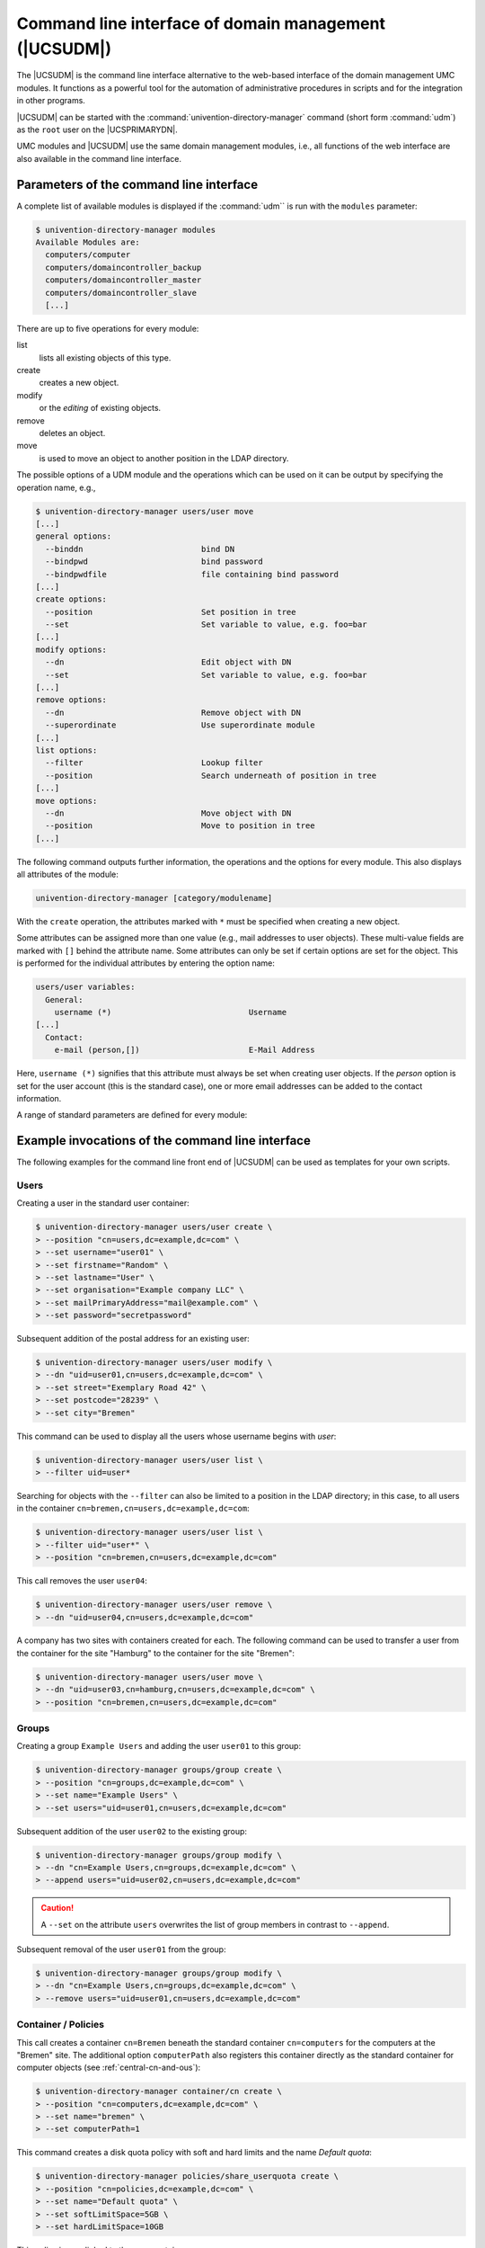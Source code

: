 .. _central-udm:

Command line interface of domain management (|UCSUDM|)
======================================================

The |UCSUDM| is the command line interface alternative to the web-based
interface of the domain management UMC modules. It functions as a powerful tool
for the automation of administrative procedures in scripts and for the
integration in other programs.

|UCSUDM| can be started with the :command:`univention-directory-manager` command
(short form :command:`udm`) as the ``root`` user on the |UCSPRIMARYDN|.

UMC modules and |UCSUDM| use the same domain management modules, i.e., all
functions of the web interface are also available in the command line interface.

.. _central-udm-parms:

Parameters of the command line interface
----------------------------------------

.. program:: udm

A complete list of available modules is displayed if the :command:`udm`` is run
with the ``modules`` parameter:

.. code-block:: console

   $ univention-directory-manager modules
   Available Modules are:
     computers/computer
     computers/domaincontroller_backup
     computers/domaincontroller_master
     computers/domaincontroller_slave
     [...]

There are up to five operations for every module:

list
   lists all existing objects of this type.

create
   creates a new object.

modify
   or the *editing* of existing objects.

remove
   deletes an object.

move
   is used to move an object to another position in the LDAP directory.

The possible options of a UDM module and the operations which can be used on it
can be output by specifying the operation name, e.g.,

.. code-block:: console

   $ univention-directory-manager users/user move
   [...]
   general options:
     --binddn                         bind DN
     --bindpwd                        bind password
     --bindpwdfile                    file containing bind password
   [...]
   create options:
     --position                       Set position in tree
     --set                            Set variable to value, e.g. foo=bar
   [...]
   modify options:
     --dn                             Edit object with DN
     --set                            Set variable to value, e.g. foo=bar
   [...]
   remove options:
     --dn                             Remove object with DN
     --superordinate                  Use superordinate module
   [...]
   list options:
     --filter                         Lookup filter
     --position                       Search underneath of position in tree
   [...]
   move options:
     --dn                             Move object with DN
     --position                       Move to position in tree
   [...]


The following command outputs further information, the operations and the
options for every module. This also displays all attributes of the module:

.. code-block::

   univention-directory-manager [category/modulename]


With the ``create`` operation, the attributes marked with ``*`` must be
specified when creating a new object.

Some attributes can be assigned more than one value (e.g., mail addresses to
user objects). These multi-value fields are marked with ``[]`` behind the
attribute name. Some attributes can only be set if certain options are set for
the object. This is performed for the individual attributes by entering the
option name:

.. code-block::

   users/user variables:
     General:
       username (*)                             Username
   [...]
     Contact:
       e-mail (person,[])                       E-Mail Address


Here, ``username (*)`` signifies that this attribute must always be set when
creating user objects. If the *person* option is set for the user account (this
is the standard case), one or more email addresses can be added to the contact
information.

A range of standard parameters are defined for every module:

.. highlight:: console

.. option:: --dn

   The parameter is used to specify the LDAP
   position of the object during modifications or deletion. The complete
   DN must be entered, e.g.,

   .. code-block::

      $ univention-directory-manager users/user remove \
      > --dn "uid=ldapadmin,cn=users,dc=company,dc=example"

.. option:: --position

   The parameter is used to specify at which LDAP position an object should be
   created. If no ``--position`` is entered, the object is created below the
   LDAP base! In the ``move`` operation, this parameter specifies to which
   position an object should be moved, e.g:

   .. code-block::

      $ univention-directory-manager computers/ipmanagedclient move \
      > --dn "cn=desk01,cn=management,cn=computers,dc=company,dc=com" \
      > --position "cn=finance,cn=computers,dc=company,dc=example"

.. option:: --set

   The parameter specifies that the given value should be assigned to the
   following attribute. The parameter must be used per attribute value pair,
   e.g:

   .. code-block::

      $ univention-directory-manager users/user create \
      > --position "cn=users,dc=compaby,dc=example" \
      > --set username="jsmith" \
      > --set firstname="John" \
      > --set lastname="Smith" \
      > --set password="12345678"

.. option:: --option

   The parameter defines the LDAP object classes of an object. If, for example,
   only ``pki`` is provided as options for a user object, it is not possible to
   specify a ``mailPrimaryAddress`` for this user as this attribute is part of
   the ``mail`` option:

.. option:: --superordinate

   ``--superordinate`` is used to specify dependent, superordinate modules. A
   DHCP object, for example, requires a DHCP service object under which it can
   be stored. This is transferred with the ``--superordinate`` option.

.. option:: --policy-reference

   The ``--policy-reference`` parameter allows the assignment of policies to
   objects (and similarly their deletion with ``--policy-dereference``). If a
   policy is linked to an object, the settings from the policy are used for the
   object, e.g.:

   .. code-block:: console

      $ univention-directory-manager [category | modulename] [Operation] \
      > --policy-reference "cn=sales,cn=pwhistory," \
      > "cn=users,cn=policies,dc=company,dc=example"

.. option:: --ignore-exists

   The ``--ignore_exists`` parameters skips existing objects. If it is not
   possible to create an object, as it already exists, the error code ``0`` (no
   error) is still returned.

.. option:: --append

   ``--append`` and ``--remove`` are used to add/remove a value from a
   multi-value field, e.g.:

   .. code-block:: console

      $ univention-directory-manager groups/group modify \
      > --dn "cn=staff,cn=groups,dc=company,dc=example" \
      > --append users="uid=smith,cn=users,dc=company,dc=example" \
      > --remove users="uid=miller,cn=users,dc=company,dc=example"

.. option:: --remove

   See :option:`--append`.


.. _central-udm-example:

Example invocations of the command line interface
-------------------------------------------------

The following examples for the command line front end of |UCSUDM| can be used as
templates for your own scripts.

.. _central-udm-example-users:

Users
~~~~~

Creating a user in the standard user container:

.. code-block::

   $ univention-directory-manager users/user create \
   > --position "cn=users,dc=example,dc=com" \
   > --set username="user01" \
   > --set firstname="Random" \
   > --set lastname="User" \
   > --set organisation="Example company LLC" \
   > --set mailPrimaryAddress="mail@example.com" \
   > --set password="secretpassword"

Subsequent addition of the postal address for an existing user:

.. code-block::

   $ univention-directory-manager users/user modify \
   > --dn "uid=user01,cn=users,dc=example,dc=com" \
   > --set street="Exemplary Road 42" \
   > --set postcode="28239" \
   > --set city="Bremen"

This command can be used to display all the users whose username begins with
*user*:

.. code-block::

   $ univention-directory-manager users/user list \
   > --filter uid=user*

Searching for objects with the ``--filter`` can also be limited to a position in
the LDAP directory; in this case, to all users in the container
``cn=bremen,cn=users,dc=example,dc=com``:

.. code-block::

   $ univention-directory-manager users/user list \
   > --filter uid="user*" \
   > --position "cn=bremen,cn=users,dc=example,dc=com"

This call removes the user ``user04``:

.. code-block::

   $ univention-directory-manager users/user remove \
   > --dn "uid=user04,cn=users,dc=example,dc=com"

A company has two sites with containers created for each. The following command
can be used to transfer a user from the container for the site "Hamburg" to the
container for the site "Bremen":

.. code-block::

   $ univention-directory-manager users/user move \
   > --dn "uid=user03,cn=hamburg,cn=users,dc=example,dc=com" \
   > --position "cn=bremen,cn=users,dc=example,dc=com"

.. _central-udm-example-groups:

Groups
~~~~~~

Creating a group ``Example Users`` and adding the user ``user01`` to this group:

.. code-block::

   $ univention-directory-manager groups/group create \
   > --position "cn=groups,dc=example,dc=com" \
   > --set name="Example Users" \
   > --set users="uid=user01,cn=users,dc=example,dc=com"

Subsequent addition of the user ``user02`` to the existing group:

.. code-block::

   $ univention-directory-manager groups/group modify \
   > --dn "cn=Example Users,cn=groups,dc=example,dc=com" \
   > --append users="uid=user02,cn=users,dc=example,dc=com"

.. caution::

   A ``--set`` on the attribute ``users`` overwrites the list of group members
   in contrast to ``--append``.

Subsequent removal of the user ``user01`` from the group:

.. code-block::

   $ univention-directory-manager groups/group modify \
   > --dn "cn=Example Users,cn=groups,dc=example,dc=com" \
   > --remove users="uid=user01,cn=users,dc=example,dc=com"

.. _central-udm-example-cn-policies:

Container / Policies
~~~~~~~~~~~~~~~~~~~~

This call creates a container ``cn=Bremen`` beneath the standard container
``cn=computers`` for the computers at the "Bremen" site. The additional option
``computerPath`` also registers this container directly as the standard
container for computer objects (see :ref:`central-cn-and-ous`):

.. code-block::

   $ univention-directory-manager container/cn create \
   > --position "cn=computers,dc=example,dc=com" \
   > --set name="bremen" \
   > --set computerPath=1

This command creates a disk quota policy with soft and hard limits and the name
*Default quota*:

.. code-block::

   $ univention-directory-manager policies/share_userquota create \
   > --position "cn=policies,dc=example,dc=com" \
   > --set name="Default quota" \
   > --set softLimitSpace=5GB \
   > --set hardLimitSpace=10GB

This policy is now linked to the user container ``cn=users``:

.. code-block::

   $ univention-directory-manager container/cn modify \
   > --dn "cn=users,dc=example,dc=com" \
   > --policy-reference "cn=Default quota,cn=policies,dc=example,dc=com"

Creating a |UCSUCR| policy with which the storage time for log files can be set
to one year. One space is used to separate the name and value of the variable:

.. code-block::

   $ univention-directory-manager policies/registry create \
   > --position "cn=config-registry,cn=policies,dc=example,dc=com" \
   > --set name="default UCR settings" \
   > --set registry="logrotate/rotate/count 52"

This command can be used to attach an additional value to the created policy:

.. code-block::

   $ univention-directory-manager policies/registry modify \
   > --dn "cn=default UCR settings,cn=config-registry,cn=policies,dc=example,dc=com" \
   > --append registry='"logrotate/compress" "no"'

.. _central-udm-example-cn-computers:

Computers
~~~~~~~~~

In the following example, a Windows client is created. If this client joins the
Samba domain at a later point in time (see :ref:`windows-domain-join`), this
computer account is then automatically used:

.. code-block::

   $ univention-directory-manager computers/windows create \
   > --position "cn=computers,dc=example,dc=com" \
   > --set name=WinClient01 \
   > --set mac=aa:bb:cc:aa:bb:cc \
   > --set ip=192.0.2.10

.. _central-udm-example-shares:

Shares
~~~~~~

The following command creates a share *Documentation* on the server
*fileserver.example.com*. As long as :file:`/var/shares/documentation/` does not
yet exist on the server, it is also created automatically:

.. code-block::

   $ univention-directory-manager shares/share create \
   > --position "cn=shares,dc=example,dc=com" \
   > --set name="Documentation" \
   > --set host="fileserver.example.com" \
   > --set path="/var/shares/documentation"

.. _central-udm-example-printer:

Printers
~~~~~~~~

Creating a printer share *LaserPrinter01* on the print server
*printserver.example.com*. The properties of the printer are specified in the
PPD file, the name of which is given relative to the directory
:file:`/usr/share/ppd/`. The connected printer is network-compatible and is
connected via the IPP protocol.

.. code-block::

   $ univention-directory-manager shares/printer create \
   > --position "cn=printers,dc=example,dc=com" \
   > --set name="LaserPrinter01"  \
   > --set spoolHost="printserver.example.com" \
   > --set uri="ipp:// 192.0.2.100" \
   > --set model="foomatic-rip/HP-Color_LaserJet_9500-Postscript.ppd" \
   > --set location="Head office" \
   > --set producer="producer: cn=HP,cn=cups,cn=univention,dc=example,dc=com"

.. note::

   There must be a blank space between the print protocol and the URL target
   path in the parameter ``uri``. A list of the print protocols can be found in
   :ref:`print-shares`.

Printers can be grouped in a printer group for simpler administration. Further
information on printer groups can be found in :ref:`printer-groups`.

.. code-block::

   $ univention-directory-manager shares/printergroup create \
   > --set name=LaserPrinters \
   > --set spoolHost="printserver.example.com" \
   > --append groupMember=LaserPrinter01 \
   > --append groupMember=LaserPrinter02

.. _central-udm-example-dnsdhcp:

DNS/DHCP
~~~~~~~~

To configure an IP assignment via DHCP, a DHCP computer entry must be registered
for the MAC address. Further information on DHCP can be found in
:ref:`module-dhcp-dhcp`.

.. code-block::

   $ univention-directory-manager dhcp/host create \
   > --superordinate "cn=example.com,cn=dhcp,dc=example,dc=com" \
   > --set host="Client222" \
   > --set fixedaddress="192.0.2.110" \
   > --set hwaddress="ethernet 00:11:22:33:44:55"

If it should be possible for a computer name to be resolved via DNS, the
following commands can be used to configure a forward (host record) and reverse
resolution (PTR record).

.. code-block::

   $ univention-directory-manager dns/host_record create \
   > --superordinate "zoneName=example.com,cn=dns,dc=example,dc=com" \
   > --set name="Client222" \
   > --set a="192.0.2.110"

   $ univention-directory-manager dns/ptr_record create \
   > --superordinate "zoneName=0.168.192.in-addr.arpa,cn=dns,dc=example,dc=com" \
   > --set address="110" \
   > --set ptr_record="Client222.example.com."

Further information on DNS can be found in :ref:`networks-dns`.

.. _central-udm-example-extended-attr:

Extended attributes
~~~~~~~~~~~~~~~~~~~

Extended attributes can be used to expand the functional scope of UMC modules,
see :ref:`central-extended-attrs`. In the following example, a new attribute is
added, where the car license number of the company car can be saved for each
user. The values are managed in the object class ``univentionFreeAttributes``
created specially for this purpose:

.. code-block::

   $ univention-directory-manager settings/extended_attribute create \
   > --position "cn=custom attributes,cn=univention,dc=example,dc=com" \
   > --set name="CarLicense" \
   > --set module="users/user" \
   > --set ldapMapping="univentionFreeAttribute1" \
   > --set objectClass="univentionFreeAttributes" \
   > --set longDescription="License plate number of the company car" \
   > --set tabName="Company car" \
   > --set multivalue=0 \
   > --set syntax="string" \
   > --set shortDescription="Car license"


